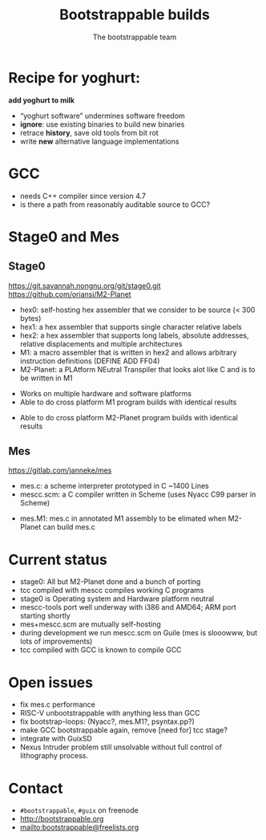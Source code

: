 #+TITLE: Bootstrappable builds
#+AUTHOR: The bootstrappable team
#+REVEAL_THEME: solarized
#+REVEAL_TRANS: slide
#+OPTIONS: num:nil toc:nil

* Recipe for yoghurt:
:PROPERTIES:
:reveal_background: ../fosdem_2017/yoghurt.jpg
:license:  CC-BY 2.0, Marco Verch (http://foto.wuestenigel.com/homemade-yogurt/)
:END:

#+ATTR_REVEAL: :frag (appear)
*add yoghurt to milk*

#+ATTR_REVEAL: :frag (appear)
+ “yoghurt software” undermines software freedom
+ *ignore*: use existing binaries to build new binaries
+ retrace *history*, save old tools from bit rot
+ write *new* alternative language implementations

* GCC
#+ATTR_REVEAL: :frag (appear)
+ needs C++ compiler since version 4.7
+ is there a path from reasonably auditable source to GCC?

* Stage0 and Mes

** Stage0
https://git.savannah.nongnu.org/git/stage0.git
https://github.com/oriansj/M2-Planet

+ hex0: self-hosting hex assembler that we consider to be source (< 300 bytes)
+ hex1: a hex assembler that supports single character relative labels
+ hex2: a hex assembler that supports long labels, absolute addresses, relative displacements and multiple architectures
+ M1: a macro assembler that is written in hex2 and allows arbitrary instruction definitions (DEFINE ADD FF04)
+ M2-Planet: a PLAtform NEutral Transpiler that looks alot like C and is to be written in M1

#+ATTR_REVEAL: :frag (appear)
+ Works on multiple hardware and software platforms
+ Able to do cross platform M1 program builds with identical results

#+ATTR_REVEAL: :frag (appear)
+ Able to do cross platform M2-Planet program builds with identical results

** Mes
https://gitlab.com/janneke/mes

+ mes.c: a scheme interpreter prototyped in C ~1400 Lines
+ mescc.scm: a C compiler written in Scheme (uses Nyacc C99 parser in Scheme)

#+ATTR_REVEAL: :frag (appear)
+ mes.M1: mes.c in annotated M1 assembly to be elimated when M2-Planet can build mes.c

* Current status
+ stage0: All but M2-Planet done and a bunch of porting
+ tcc compiled with mescc compiles working C programs
+ stage0 is Operating system and Hardware platform neutral
+ mescc-tools port well underway with i386 and AMD64; ARM port starting shortly
+ mes+mescc.scm are mutually self-hosting
+ during development we run mescc.scm on Guile (mes is slooowww, but lots of improvements)
+ tcc compiled with GCC is known to compile GCC

* Open issues
+ fix mes.c performance
+ RISC-V unbootstrappable with anything less than GCC
+ fix bootstrap-loops: (Nyacc?, mes.M1?, psyntax.pp?)
+ make GCC bootstrappable again, remove [need for] tcc stage?
+ integrate with GuixSD
+ Nexus Intruder problem still unsolvable without full control of lithography process.

* Contact
+ =#bootstrappable=, =#guix= on freenode
+ http://bootstrappable.org
+ mailto:bootstrappable@freelists.org
